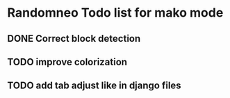 * Randomneo Todo list for mako mode
** DONE Correct block detection
** TODO improve colorization
** TODO add tab adjust like in django files

